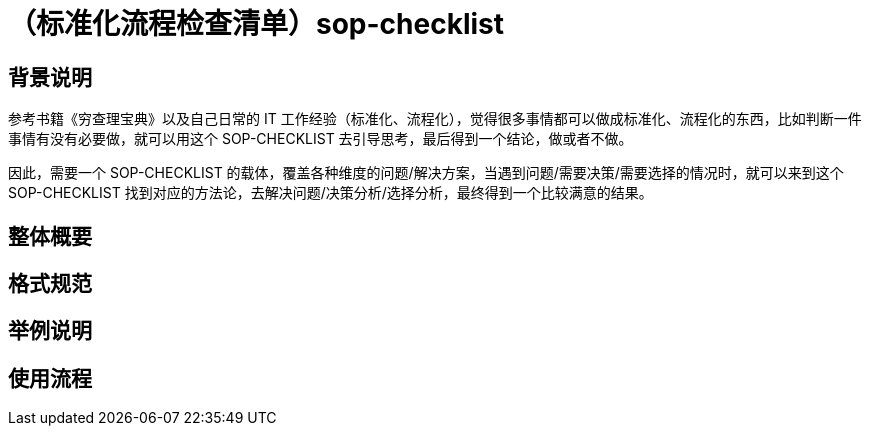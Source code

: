 # （标准化流程检查清单）sop-checklist

## 背景说明

参考书籍《穷查理宝典》以及自己日常的 IT 工作经验（标准化、流程化），觉得很多事情都可以做成标准化、流程化的东西，比如判断一件事情有没有必要做，就可以用这个 SOP-CHECKLIST 去引导思考，最后得到一个结论，做或者不做。

因此，需要一个 SOP-CHECKLIST 的载体，覆盖各种维度的问题/解决方案，当遇到问题/需要决策/需要选择的情况时，就可以来到这个 SOP-CHECKLIST 找到对应的方法论，去解决问题/决策分析/选择分析，最终得到一个比较满意的结果。

## 整体概要

## 格式规范

## 举例说明

## 使用流程
